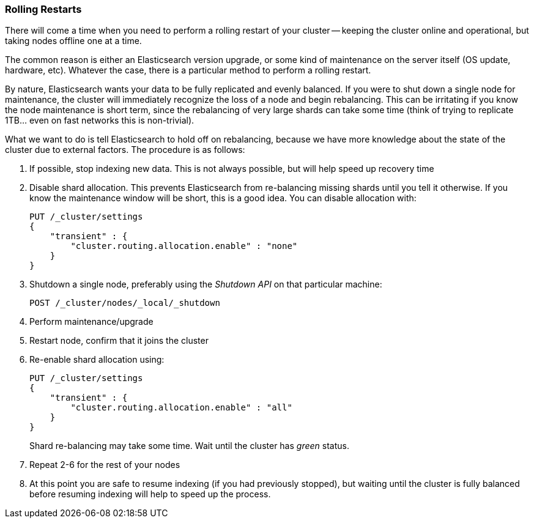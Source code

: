 
=== Rolling Restarts

There will come a time when you need to perform a rolling restart of your
cluster -- keeping the cluster online and operational, but taking nodes offline
one at a time.((("rolling restart of your cluster")))((("clusters", "rolling restarts")))((("post-deployment", "rolling restarts")))

The common reason is either an Elasticsearch version upgrade, or some kind of
maintenance on the server itself (OS update, hardware, etc).  Whatever the case,
there is a particular method to perform a rolling restart.

By nature, Elasticsearch wants your data to be fully replicated and evenly balanced.
If you were to shut down a single node for maintenance, the cluster will
immediately recognize the loss of a node and begin rebalancing.  This can be irritating
if you know the node maintenance is short term, since the rebalancing of
very large shards can take some time (think of trying to replicate 1TB... even
on fast networks this is non-trivial).

What we want to do is tell Elasticsearch to hold off on rebalancing, because
we have more knowledge about the state of the cluster due to external factors.
The procedure is as follows:

1. If possible, stop indexing new data.  This is not always possible, but will
help speed up recovery time

2. Disable shard allocation.  This prevents Elasticsearch from re-balancing
missing shards until you tell it otherwise.  If you know the maintenance window will be
short, this is a good idea.  You can disable allocation with:
+
[source,js]
----
PUT /_cluster/settings
{
    "transient" : {
        "cluster.routing.allocation.enable" : "none"
    }
}
----

3. Shutdown a single node, preferably using the _Shutdown API_ on that particular
machine:
+
[source,js]
----
POST /_cluster/nodes/_local/_shutdown
----

4. Perform maintenance/upgrade
5. Restart node, confirm that it joins the cluster
6. Re-enable shard allocation using:
+
[source,js]
----
PUT /_cluster/settings
{
    "transient" : {
        "cluster.routing.allocation.enable" : "all"
    }
}
----
+
Shard re-balancing may take some time. Wait until the cluster has _green_ status.

7. Repeat 2-6 for the rest of your nodes
8. At this point you are safe to resume indexing (if you had previously stopped),
but waiting until the cluster is fully balanced before resuming indexing will help
to speed up the process.

